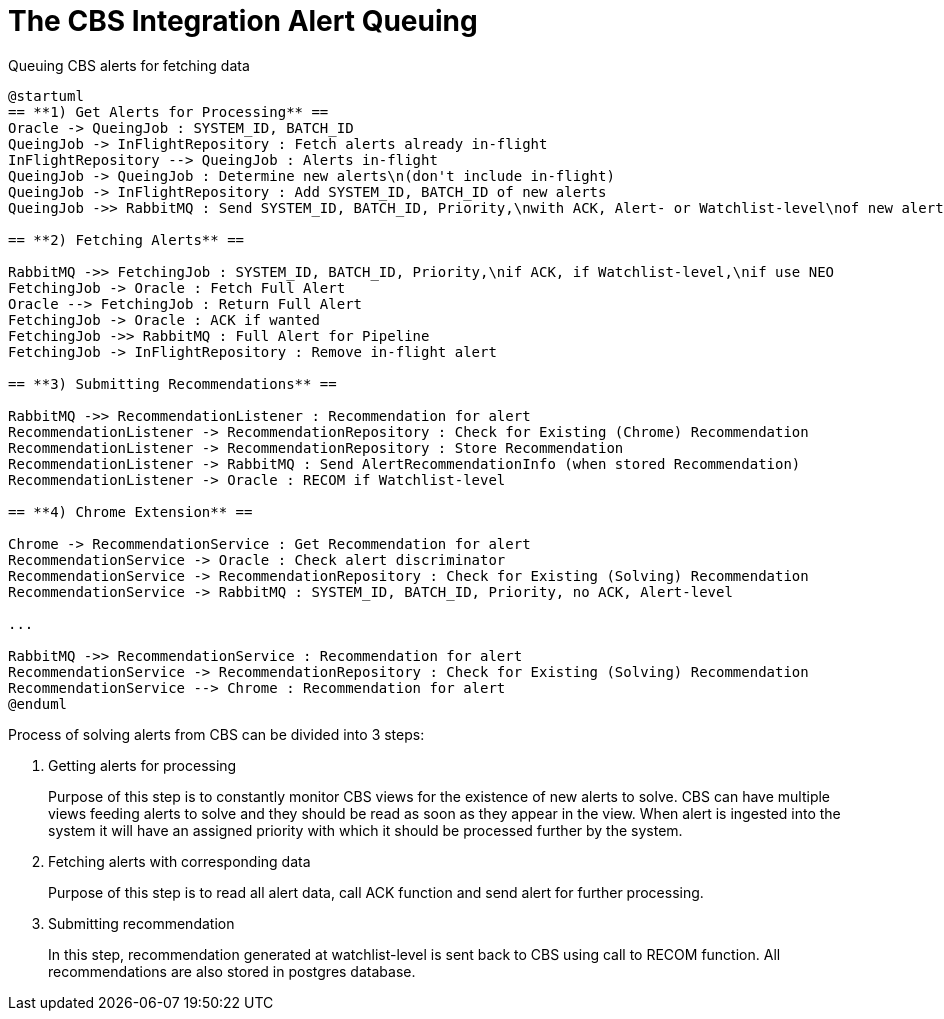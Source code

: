 = The CBS Integration Alert Queuing

// TODO: The diagram requires updating

.Queuing CBS alerts for fetching data
[plantuml,queuing-alerts-diagram,svg]
....
@startuml
== **1) Get Alerts for Processing** ==
Oracle -> QueingJob : SYSTEM_ID, BATCH_ID
QueingJob -> InFlightRepository : Fetch alerts already in-flight
InFlightRepository --> QueingJob : Alerts in-flight
QueingJob -> QueingJob : Determine new alerts\n(don't include in-flight)
QueingJob -> InFlightRepository : Add SYSTEM_ID, BATCH_ID of new alerts
QueingJob ->> RabbitMQ : Send SYSTEM_ID, BATCH_ID, Priority,\nwith ACK, Alert- or Watchlist-level\nof new alerts

== **2) Fetching Alerts** ==

RabbitMQ ->> FetchingJob : SYSTEM_ID, BATCH_ID, Priority,\nif ACK, if Watchlist-level,\nif use NEO
FetchingJob -> Oracle : Fetch Full Alert
Oracle --> FetchingJob : Return Full Alert
FetchingJob -> Oracle : ACK if wanted
FetchingJob ->> RabbitMQ : Full Alert for Pipeline
FetchingJob -> InFlightRepository : Remove in-flight alert

== **3) Submitting Recommendations** ==

RabbitMQ ->> RecommendationListener : Recommendation for alert
RecommendationListener -> RecommendationRepository : Check for Existing (Chrome) Recommendation
RecommendationListener -> RecommendationRepository : Store Recommendation
RecommendationListener -> RabbitMQ : Send AlertRecommendationInfo (when stored Recommendation)
RecommendationListener -> Oracle : RECOM if Watchlist-level

== **4) Chrome Extension** ==

Chrome -> RecommendationService : Get Recommendation for alert
RecommendationService -> Oracle : Check alert discriminator
RecommendationService -> RecommendationRepository : Check for Existing (Solving) Recommendation
RecommendationService -> RabbitMQ : SYSTEM_ID, BATCH_ID, Priority, no ACK, Alert-level

...

RabbitMQ ->> RecommendationService : Recommendation for alert
RecommendationService -> RecommendationRepository : Check for Existing (Solving) Recommendation
RecommendationService --> Chrome : Recommendation for alert
@enduml
....

Process of solving alerts from CBS can be divided into 3 steps:

. Getting alerts for processing
+
Purpose of this step is to constantly monitor CBS views for the existence of new alerts to solve. CBS can have multiple views feeding alerts to solve and they should be read as soon as they appear in the view. When alert is ingested into the system it will have an assigned priority with which it should be processed further by the system.
. Fetching alerts with corresponding data
+
Purpose of this step is to read all alert data, call ACK function and send alert for further processing.
. Submitting recommendation
+
In this step, recommendation generated at watchlist-level is sent back to CBS using call to RECOM function. All recommendations are also stored in postgres database.
